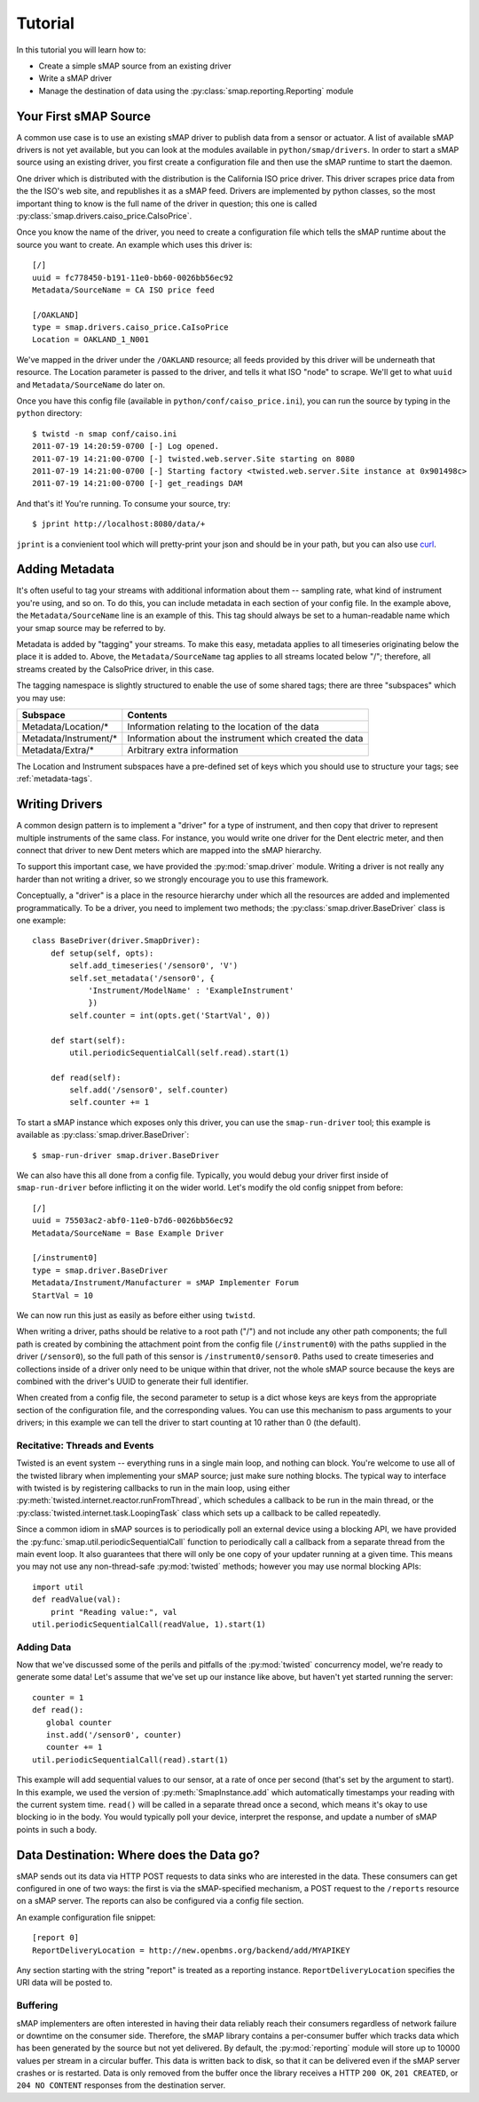 Tutorial
========

In this tutorial you will learn how to:

* Create a simple sMAP source from an existing driver
* Write a sMAP driver
* Manage the destination of data using the :py:class:`smap.reporting.Reporting` module

Your First sMAP Source
----------------------
.. py:currentmodule:: smap.driver

A common use case is to use an existing sMAP driver to publish data
from a sensor or actuator.  A list of available sMAP drivers is not
yet available, but you can look at the modules available in
``python/smap/drivers``.  In order to start a sMAP source using an
existing driver, you first create a configuration file and then use
the sMAP runtime to start the daemon.

One driver which is distributed with the distribution is the
California ISO price driver.  This driver scrapes price data from the
the ISO's web site, and republishes it as a sMAP feed.  Drivers are
implemented by python classes, so the most important thing to know is
the full name of the driver in question; this one is called
:py:class:`smap.drivers.caiso_price.CaIsoPrice`.

Once you know the name of the driver, you need to create a
configuration file which tells the sMAP runtime about the source you
want to create.  An example which uses this driver is::

 [/]
 uuid = fc778450-b191-11e0-bb60-0026bb56ec92
 Metadata/SourceName = CA ISO price feed
 
 [/OAKLAND]
 type = smap.drivers.caiso_price.CaIsoPrice
 Location = OAKLAND_1_N001

We've mapped in the driver under the ``/OAKLAND`` resource; all feeds
provided by this driver will be underneath that resource.  The
Location parameter is passed to the driver, and tells it what ISO
"node" to scrape.  We'll get to what ``uuid`` and
``Metadata/SourceName`` do later on.

Once you have this config file (available in
``python/conf/caiso_price.ini``), you can run the source by typing in
the ``python`` directory::

 $ twistd -n smap conf/caiso.ini 
 2011-07-19 14:20:59-0700 [-] Log opened.
 2011-07-19 14:21:00-0700 [-] twisted.web.server.Site starting on 8080
 2011-07-19 14:21:00-0700 [-] Starting factory <twisted.web.server.Site instance at 0x901498c>
 2011-07-19 14:21:00-0700 [-] get_readings DAM

And that's it!  You're running.  To consume your source, try::

 $ jprint http://localhost:8080/data/+

``jprint`` is a convienient tool which will pretty-print your json and
should be in your path, but you can also use `curl <http://curl.haxx.se/>`_.

Adding Metadata
---------------

It's often useful to tag your streams with additional information
about them -- sampling rate, what kind of instrument you're using, and
so on.  To do this, you can include metadata in each section of your
config file.  In the example above, the ``Metadata/SourceName`` line
is an example of this.  This tag should always be set to a
human-readable name which your smap source may be referred to by.

Metadata is added by "tagging" your streams.  To make this easy,
metadata applies to all timeseries originating below the place it is
added to.  Above, the ``Metadata/SourceName`` tag applies to all
streams located below "/"; therefore, all streams created by the
CaIsoPrice driver, in this case.

The tagging namespace is slightly structured to enable the use of some
shared tags; there are three "subspaces" which you may use:

===================== =========================
Subspace              Contents
===================== =========================
Metadata/Location/*   Information relating to the location of the data
Metadata/Instrument/* Information about the instrument which created the data
Metadata/Extra/*      Arbitrary extra information
===================== =========================

The Location and Instrument subspaces have a pre-defined set of keys
which you should use to structure your tags; see :ref:`metadata-tags`.

Writing Drivers
---------------

A common design pattern is to implement a "driver" for a type of
instrument, and then copy that driver to represent multiple
instruments of the same class.  For instance, you would write
one driver for the Dent electric meter, and then connect that driver
to new Dent meters which are mapped into the sMAP hierarchy.

To support this important case, we have provided the
:py:mod:`smap.driver` module.  Writing a driver is not really any
harder than not writing a driver, so we strongly encourage you to
use this framework.
    
Conceptually, a "driver" is a place in the resource hierarchy
under which all the resources are added and implemented
programmatically.  To be a driver, you need to implement two
methods; the :py:class:`smap.driver.BaseDriver` class is one
example::
    
  class BaseDriver(driver.SmapDriver):
      def setup(self, opts):
          self.add_timeseries('/sensor0', 'V')
          self.set_metadata('/sensor0', { 
              'Instrument/ModelName' : 'ExampleInstrument'
              })
          self.counter = int(opts.get('StartVal', 0))

      def start(self):
          util.periodicSequentialCall(self.read).start(1)

      def read(self):
          self.add('/sensor0', self.counter)
          self.counter += 1

To start a sMAP instance which exposes only this driver, you can use
the ``smap-run-driver`` tool; this example is available as
:py:class:`smap.driver.BaseDriver`::

 $ smap-run-driver smap.driver.BaseDriver

We can also have this all done from a config file.  Typically, you
would debug your driver first inside of ``smap-run-driver`` before
inflicting it on the wider world.  Let's modify the old config
snippet from before::

  [/]
  uuid = 75503ac2-abf0-11e0-b7d6-0026bb56ec92
  Metadata/SourceName = Base Example Driver

  [/instrument0]
  type = smap.driver.BaseDriver
  Metadata/Instrument/Manufacturer = sMAP Implementer Forum
  StartVal = 10

We can now run this just as easily as before either using ``twistd``.

When writing a driver, paths should be relative to a root path ("/")
and not include any other path components; the full path is created by
combining the attachment point from the config file (``/instrument0``)
with the paths supplied in the driver (``/sensor0``), so the full path
of this sensor is ``/instrument0/sensor0``.  Paths used to create
timeseries and collections inside of a driver only need to be unique
within that driver, not the whole sMAP source because the keys are
combined with the driver's UUID to generate their full identifier.

When created from a config file, the second parameter to setup is a
dict whose keys are keys from the appropriate section of the
configuration file, and the corresponding values.  You can use this
mechanism to pass arguments to your drivers; in this example we can
tell the driver to start counting at 10 rather than 0 (the default).


Recitative: Threads and Events
~~~~~~~~~~~~~~~~~~~~~~~~~~~~~~

Twisted is an event system -- everything runs in a single main loop,
and nothing can block.  You're welcome to use all of the twisted
library when implementing your sMAP source; just make sure nothing
blocks.  The typical way to interface with twisted is by registering
callbacks to run in the main loop, using either 
:py:meth:`twisted.internet.reactor.runFromThread`, which
schedules a callback to be run in the main thread, or the
:py:class:`twisted.internet.task.LoopingTask` class which sets up a
callback to be called repeatedly.

Since a common idiom in sMAP sources is to periodically poll an
external device using a blocking API, we have provided the
:py:func:`smap.util.periodicSequentialCall` function to periodically
call a callback from a separate thread from the main event loop.  It
also guarantees that there will only be one copy of your updater
running at a given time.  This means you may not use any
non-thread-safe :py:mod:`twisted` methods; however you may use normal
blocking APIs::

  import util
  def readValue(val):
      print "Reading value:", val
  util.periodicSequentialCall(readValue, 1).start(1)

Adding Data
~~~~~~~~~~~

Now that we've discussed some of the perils and pitfalls of the
:py:mod:`twisted` concurrency model, we're ready to generate some
data!  Let's assume that we've set up our instance like above, but
haven't yet started running the server::

  counter = 1
  def read():
     global counter
     inst.add('/sensor0', counter)
     counter += 1
  util.periodicSequentialCall(read).start(1)

This example will add sequential values to our sensor, at a rate of
once per second (that's set by the argument to start).  In this
example, we used the version of :py:meth:`SmapInstance.add` which
automatically timestamps your reading with the current system time.
``read()`` will be called in a separate thread once a second, which
means it's okay to use blocking io in the body.  You would typically
poll your device, interpret the response, and update a number of sMAP
points in such a body.


Data Destination: Where does the Data go?
-----------------------------------------

sMAP sends out its data via HTTP POST requests to data sinks who are
interested in the data.  These consumers can get configured in one of
two ways: the first is via the sMAP-specified mechanism, a POST
request to the ``/reports`` resource on a sMAP server.  The reports can
also be configured via a config file section.

An example configuration file snippet::

  [report 0]
  ReportDeliveryLocation = http://new.openbms.org/backend/add/MYAPIKEY

Any section starting with the string "report" is treated as a
reporting instance.  ``ReportDeliveryLocation`` specifies
the URI data will be posted to.

Buffering
~~~~~~~~~

sMAP implementers are often interested in having their data reliably
reach their consumers regardless of network failure or downtime on the
consumer side.  Therefore, the sMAP library contains a per-consumer
buffer which tracks data which has been generated by the source but
not yet delivered.  By default, the :py:mod:`reporting` module will
store up to 10000 values per stream in a circular buffer.  This data
is written back to disk, so that it can be delivered even if the sMAP
server crashes or is restarted.  Data is only removed from the buffer
once the library receives a HTTP ``200 OK``, ``201 CREATED``, or ``204
NO CONTENT`` responses from the destination server.


